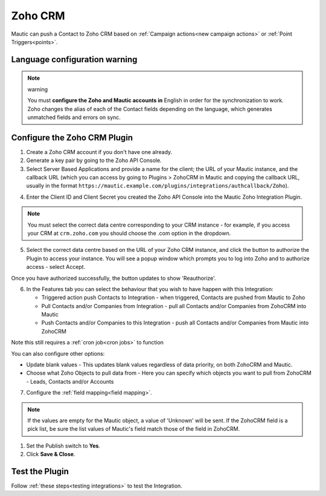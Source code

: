 .. vale off

Zoho CRM
#########

.. vale on

Mautic can push a Contact to Zoho CRM based on :ref:`Campaign actions<new campaign actions>` or :ref:`Point Triggers<points>`.

Language configuration warning
******************************

.. note:: warning

    You must **configure the Zoho and Mautic accounts in** English in order for the synchronization to work. Zoho changes the alias of each of the Contact fields depending on the language, which generates unmatched fields and errors on sync.

.. vale off

Configure the Zoho CRM Plugin
*****************************

.. vale on

1. Create a Zoho CRM account if you don't have one already.
2. Generate a key pair by going to the Zoho API Console. 
3. Select Server Based Applications and provide a name for the client; the URL of your Mautic instance, and the callback URL (which you can access by going to Plugins > ZohoCRM in Mautic and copying the callback URL, usually in the format ``https://mautic.example.com/plugins/integrations/authcallback/Zoho``). 

.. image:: images/zoho-developer-console.png
  :alt: Screenshot of Zoho Developer console

.. image:: images/zoho-crm-server.png
  :alt: Screenshot of Zoho Developer console configuration

4. Enter the Client ID and Client Secret you created the Zoho API Console into the Mautic Zoho Integration Plugin.

.. image:: images/zoho-mautic-integration.png
  :alt: Screenshot of Mautic Zoho Integration Plugin

.. note:: 

    You must select the correct data centre corresponding to your CRM instance - for example, if you access your CRM at ``crm.zoho.com`` you should choose the .com option in the dropdown.

5. Select the correct data centre based on the URL of your Zoho CRM instance, and click the button to authorize the Plugin to access your instance. You will see a popup window which prompts you to log into Zoho and to authorize access - select Accept.

.. image:: images/zoho-confirmation.png
  :alt: Screenshot of Mautic Zoho Integration Plugin

Once you have authorized successfully, the button updates to show 'Reauthorize'.

6. In the Features tab you can select the behaviour that you wish to have happen with this Integration:

   * Triggered action push Contacts to Integration - when triggered, Contacts are pushed from Mautic to Zoho
   * Pull Contacts and/or Companies from Integration - pull all Contacts and/or Companies from ZohoCRM into Mautic
   * Push Contacts and/or Companies to this Integration - push all Contacts and/or Companies from Mautic into ZohoCRM

Note this still requires a :ref:`cron job<cron jobs>` to function

You can also configure other options:

* Update blank values - This updates blank values regardless of data priority, on both ZohoCRM and Mautic.
* Choose what Zoho Objects to pull data from - Here you can specify which objects you want to pull from ZohoCRM - Leads, Contacts and/or Accounts

.. image:: images/zoho-features.png
  :alt: Screenshot of Mautic Zoho Integration Plugin

7. Configure the :ref:`field mapping<field mapping>`.

.. note::

    If the values are empty for the Mautic object, a value of 'Unknown' will be sent. If the ZohoCRM field is a pick list, be sure the list values of Mautic's field match those of the field in ZohoCRM.

1. Set the Publish switch to **Yes**.
2. Click **Save & Close**.

.. vale on

Test the Plugin
***************

.. vale off

Follow :ref:`these steps<testing integrations>` to test the Integration.